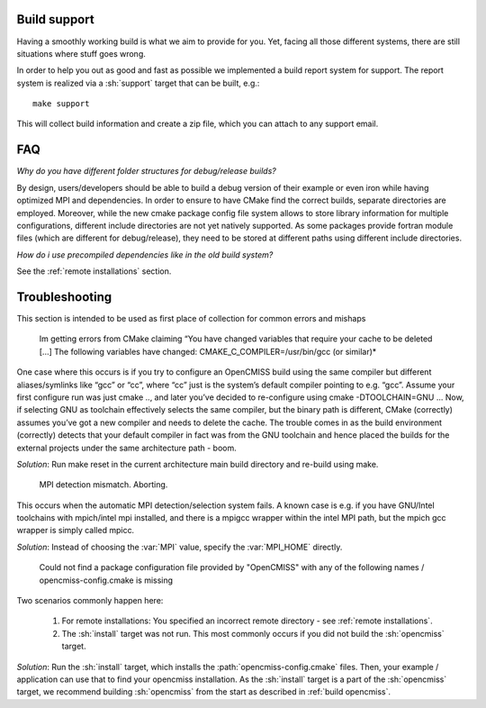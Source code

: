 .. _`support section`:
.. _`build support`:

-------------
Build support
-------------
Having a smoothly working build is what we aim to provide for you.
Yet, facing all those different systems, there are still situations where stuff goes wrong.

In order to help you out as good and fast as possible we implemented a build report system for support.
The report system is realized via a :sh:`support` target that can be built, e.g.::
 
   make support
   
This will collect build information and create a zip file, which you can attach to any support email.

---
FAQ
---

*Why do you have different folder structures for debug/release builds?*

By design, users/developers should be able to build a debug version of their example or even
iron while having optimized MPI and dependencies.
In order to ensure to have CMake find the correct builds, separate directories are employed.
Moreover, while the new cmake package config file system allows to store library information
for multiple configurations, different include directories are not yet natively supported.
As some packages provide fortran module files (which are different for debug/release),
they need to be stored at different paths using different include directories.

*How do i use precompiled dependencies like in the old build system?*

See the :ref:`remote installations` section.

---------------
Troubleshooting
---------------
This section is intended to be used as first place of collection for common errors and mishaps

   Im getting errors from CMake claiming “You have changed variables that require your cache to be deleted [...]
   The following variables have changed: CMAKE_C_COMPILER=/usr/bin/gcc (or similar)*
   
One case where this occurs is if you try to configure an OpenCMISS build using the same compiler but different aliases/symlinks like “gcc” or “cc”, where “cc” just is the system’s default compiler pointing to e.g. “gcc”. Assume your first configure run was just cmake .., and later you’ve decided to re-configure using cmake -DTOOLCHAIN=GNU ... Now, if selecting GNU as toolchain effectively selects the same compiler, but the binary path is different, CMake (correctly) assumes you’ve got a new compiler and needs to delete the cache. The trouble comes in as the build environment (correctly) detects that your default compiler in fact was from the GNU toolchain and hence placed the builds for the external projects under the same architecture path - boom.

*Solution*: Run make reset in the current architecture main build directory and re-build using make.

   MPI detection mismatch. Aborting.
   
This occurs when the automatic MPI detection/selection system fails.
A known case is e.g. if you have GNU/Intel toolchains with mpich/intel mpi installed,
and there is a mpigcc wrapper within the intel MPI path, but the mpich gcc wrapper is simply called mpicc.

*Solution*: Instead of choosing the :var:`MPI` value, specify the :var:`MPI_HOME` directly.

   Could not find a package configuration file provided by "OpenCMISS" with any of the
   following names / opencmiss-config.cmake is missing

Two scenarios commonly happen here:

   1. For remote installations: You specified an incorrect remote directory - see :ref:`remote installations`.
   2. The :sh:`install` target was not run. This most commonly occurs if you did not build the :sh:`opencmiss` target.
   
*Solution*: Run the :sh:`install` target, which installs the :path:`opencmiss-config.cmake` files.
Then, your example / application can use that to find your opencmiss installation.
As the :sh:`install` target is a part of the :sh:`opencmiss` target, we recommend building :sh:`opencmiss`
from the start as described in :ref:`build opencmiss`.